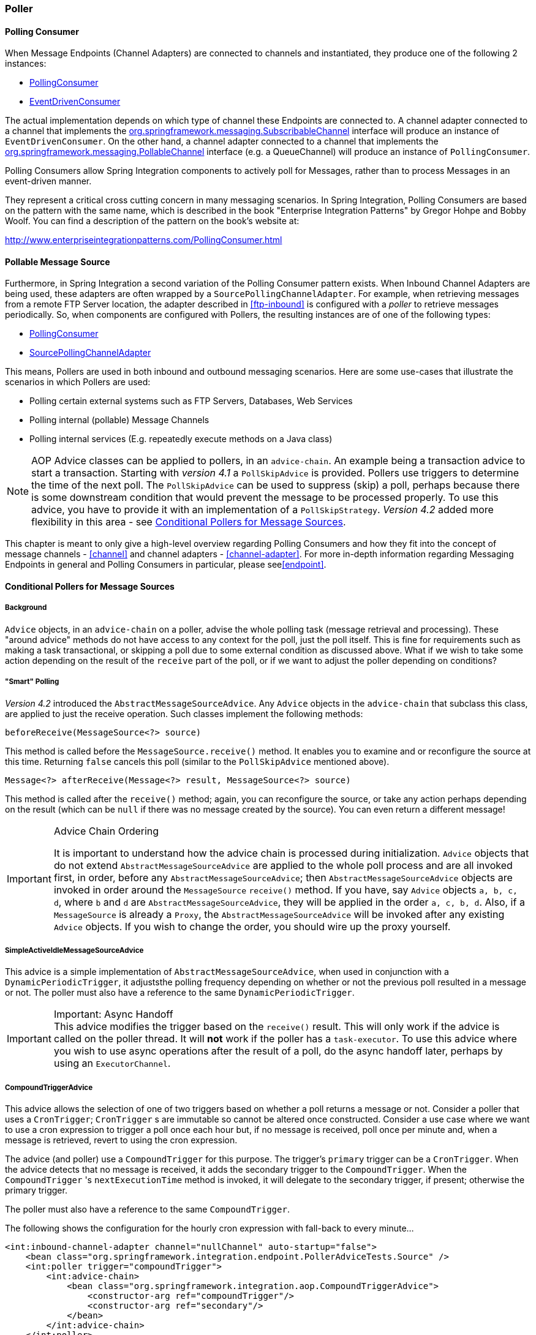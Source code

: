 [[polling-consumer]]
=== Poller

==== Polling Consumer

When Message Endpoints (Channel Adapters) are connected to channels and instantiated, they produce one of the following 2 instances:

* http://static.springsource.org/spring-integration/api/org/springframework/integration/endpoint/PollingConsumer.html[PollingConsumer]
* http://static.springsource.org/spring-integration/api/org/springframework/integration/endpoint/EventDrivenConsumer.html[EventDrivenConsumer]



The actual implementation depends on which type of channel these Endpoints are connected to.
A channel adapter connected to a channel that implements the http://docs.spring.io/spring/docs/current/javadoc-api/index.html?org/springframework/messaging/SubscribableChannel.html[org.springframework.messaging.SubscribableChannel] interface will produce an instance of `EventDrivenConsumer`.
On the other hand, a channel adapter connected to a channel that implements the  http://docs.spring.io/spring/docs/current/javadoc-api/index.html?org/springframework/messaging/PollableChannel.html[org.springframework.messaging.PollableChannel] interface (e.g. a QueueChannel) will produce an instance of `PollingConsumer`.

Polling Consumers allow Spring Integration components to actively poll for Messages, rather than to process Messages in an event-driven manner.

They represent a critical cross cutting concern in many messaging scenarios.
In Spring Integration, Polling Consumers are based on the pattern with the same name, which is described in the book "Enterprise Integration Patterns" by Gregor Hohpe and Bobby Woolf.
You can find a description of the pattern on the book's website at:

http://www.enterpriseintegrationpatterns.com/PollingConsumer.html[http://www.enterpriseintegrationpatterns.com/PollingConsumer.html]

==== Pollable Message Source

Furthermore, in Spring Integration a second variation of the Polling Consumer pattern exists.
When Inbound Channel Adapters are being used, these adapters are often wrapped by a `SourcePollingChannelAdapter`.
For example, when retrieving messages from a remote FTP Server location, the adapter described in <<ftp-inbound>> is configured with a _poller_ to retrieve messages periodically.
So, when components are configured with Pollers, the resulting instances are of one of the following types:

* http://static.springsource.org/spring-integration/api/org/springframework/integration/endpoint/PollingConsumer.html[PollingConsumer]
* http://static.springsource.org/spring-integration/api/org/springframework/integration/endpoint/SourcePollingChannelAdapter.html[SourcePollingChannelAdapter]



This means, Pollers are used in both inbound and outbound messaging scenarios.
Here are some use-cases that illustrate the scenarios in which Pollers are used:

* Polling certain external systems such as FTP Servers, Databases, Web Services
* Polling internal (pollable) Message Channels
* Polling internal services (E.g.
repeatedly execute methods on a Java class)



NOTE: AOP Advice classes can be applied to pollers, in an `advice-chain`.
An example being a transaction advice to start a transaction.
Starting with _version 4.1_ a `PollSkipAdvice` is provided.
Pollers use triggers to determine the time of the next poll.
The `PollSkipAdvice` can be used to suppress (skip) a poll, perhaps because there is some downstream condition that would prevent the message to be processed properly.
To use this advice, you have to provide it with an implementation of a `PollSkipStrategy`.
_Version 4.2_ added more flexibility in this area - see <<conditional-pollers>>.

This chapter is meant to only give a high-level overview regarding Polling Consumers and how they fit into the concept of message channels - <<channel>> and channel adapters - <<channel-adapter>>.
For more in-depth information regarding Messaging Endpoints in general and Polling Consumers in particular, please see<<endpoint>>.


[[conditional-pollers]]
==== Conditional Pollers for Message Sources

===== Background

`Advice` objects, in an `advice-chain` on a poller, advise the whole polling task (message retrieval and processing).
These "around advice" methods do not have access to any context for the poll, just the poll itself.
This is fine for requirements such as making a task transactional, or skipping a poll due to some external condition as discussed above.
What if we wish to take some action depending on the result of the `receive` part of the poll, or if we want to adjust the poller depending on conditions?

===== "Smart" Polling

_Version 4.2_ introduced the `AbstractMessageSourceAdvice`.
Any `Advice` objects in the `advice-chain` that subclass this class, are applied to just the receive operation.
Such classes implement the following methods:

[source, java]
beforeReceive(MessageSource<?> source)

This method is called before the `MessageSource.receive()` method.
It enables you to examine and or reconfigure the source at this time. Returning `false` cancels this poll (similar to the `PollSkipAdvice` mentioned above).

[source, java]
Message<?> afterReceive(Message<?> result, MessageSource<?> source)

This method is called after the `receive()` method; again, you can reconfigure the source, or take any action perhaps depending on the result (which can be `null` if there was no message created by the source).
You can even return a different message!

.Advice Chain Ordering
[IMPORTANT]
=====
It is important to understand how the advice chain is processed during initialization.
`Advice` objects that do not extend `AbstractMessageSourceAdvice` are applied to the whole poll process and are all invoked first, in order, before any `AbstractMessageSourceAdvice`; then `AbstractMessageSourceAdvice` objects are invoked in order around the `MessageSource` `receive()` method.
If you have, say `Advice` objects `a, b, c, d`, where `b` and `d` are `AbstractMessageSourceAdvice`, they will be applied in the order `a, c, b, d`.
Also, if a `MessageSource` is already a `Proxy`, the `AbstractMessageSourceAdvice` will be invoked after any existing `Advice` objects.
If you wish to change the order, you should wire up the proxy yourself.
=====

===== SimpleActiveIdleMessageSourceAdvice

This advice is a simple implementation of `AbstractMessageSourceAdvice`, when used in conjunction with a `DynamicPeriodicTrigger`, it adjuststhe polling frequency depending on whether or not the previous poll resulted in a message or not.
The poller must also have a reference to the same `DynamicPeriodicTrigger`.

.Important: Async Handoff
IMPORTANT: This advice modifies the trigger based on the `receive()` result.
This will only work if the advice is called on the poller thread.
It will *not* work if the poller has a `task-executor`.
To use this advice where you wish to use async operations after the result of a poll, do the async handoff later, perhaps by using an `ExecutorChannel`.

===== CompoundTriggerAdvice

This advice allows the selection of one of two triggers based on whether a poll returns a message or not.
Consider a poller that uses a `CronTrigger`; `CronTrigger` s are immutable so cannot be altered once constructed.
Consider a use case where we want to use a cron expression to trigger a poll once each hour but, if no message is
received, poll once per minute and, when a message is retrieved, revert to using the cron expression.

The advice (and poller) use a `CompoundTrigger` for this purpose.
The trigger's `primary` trigger can be a `CronTrigger`.
When the advice detects that no message is received, it adds the secondary trigger to the `CompoundTrigger`.
When the `CompoundTrigger` 's `nextExecutionTime` method is invoked, it will delegate to the secondary trigger, if
present; otherwise the primary trigger.

The poller must also have a reference to the same `CompoundTrigger`.

The following shows the configuration for the hourly cron expression with fall-back to every minute...

[source, xml]
----
<int:inbound-channel-adapter channel="nullChannel" auto-startup="false">
    <bean class="org.springframework.integration.endpoint.PollerAdviceTests.Source" />
    <int:poller trigger="compoundTrigger">
        <int:advice-chain>
            <bean class="org.springframework.integration.aop.CompoundTriggerAdvice">
                <constructor-arg ref="compoundTrigger"/>
                <constructor-arg ref="secondary"/>
            </bean>
        </int:advice-chain>
    </int:poller>
</int:inbound-channel-adapter>

<bean id="compoundTrigger" class="org.springframework.integration.util.CompoundTrigger">
    <constructor-arg ref="primary" />
</bean>

<bean id="primary" class="org.springframework.scheduling.support.CronTrigger">
    <constructor-arg value="0 0 * * * *" /> <!-- top of every hour -->
</bean>

<bean id="secondary" class="org.springframework.scheduling.support.PeriodicTrigger">
    <constructor-arg value="60000" />
</bean>
----

.Important: Async Handoff
IMPORTANT: This advice modifies the trigger based on the `receive()` result.
This will only work if the advice is called on the poller thread.
It will *not* work if the poller has a `task-executor`.
To use this advice where you wish to use async operations after the result of a poll, do the async handoff later, perhaps by using an `ExecutorChannel`.
